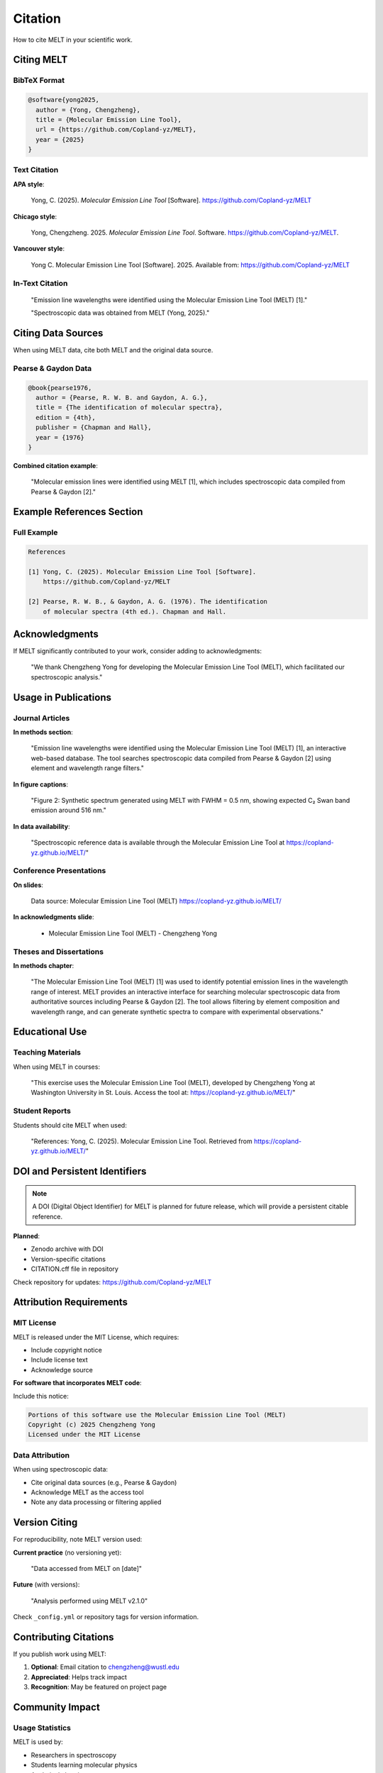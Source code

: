 Citation
========

How to cite MELT in your scientific work.

Citing MELT
-----------

BibTeX Format
~~~~~~~~~~~~~

.. code-block:: bibtex

   @software{yong2025,
     author = {Yong, Chengzheng},
     title = {Molecular Emission Line Tool},
     url = {https://github.com/Copland-yz/MELT},
     year = {2025}
   }

Text Citation
~~~~~~~~~~~~~

**APA style**:

   Yong, C. (2025). *Molecular Emission Line Tool* [Software]. https://github.com/Copland-yz/MELT

**Chicago style**:

   Yong, Chengzheng. 2025. *Molecular Emission Line Tool*. Software. https://github.com/Copland-yz/MELT.

**Vancouver style**:

   Yong C. Molecular Emission Line Tool [Software]. 2025. Available from: https://github.com/Copland-yz/MELT

In-Text Citation
~~~~~~~~~~~~~~~~

   "Emission line wavelengths were identified using the Molecular Emission Line Tool (MELT) [1]."

   "Spectroscopic data was obtained from MELT (Yong, 2025)."

Citing Data Sources
-------------------

When using MELT data, cite both MELT and the original data source.

Pearse & Gaydon Data
~~~~~~~~~~~~~~~~~~~~

.. code-block:: bibtex

   @book{pearse1976,
     author = {Pearse, R. W. B. and Gaydon, A. G.},
     title = {The identification of molecular spectra},
     edition = {4th},
     publisher = {Chapman and Hall},
     year = {1976}
   }

**Combined citation example**:

   "Molecular emission lines were identified using MELT [1], which includes
   spectroscopic data compiled from Pearse & Gaydon [2]."

Example References Section
---------------------------

Full Example
~~~~~~~~~~~~

.. code-block:: text

   References

   [1] Yong, C. (2025). Molecular Emission Line Tool [Software].
       https://github.com/Copland-yz/MELT

   [2] Pearse, R. W. B., & Gaydon, A. G. (1976). The identification
       of molecular spectra (4th ed.). Chapman and Hall.

Acknowledgments
---------------

If MELT significantly contributed to your work, consider adding to acknowledgments:

   "We thank Chengzheng Yong for developing the Molecular Emission Line
   Tool (MELT), which facilitated our spectroscopic analysis."

Usage in Publications
---------------------

Journal Articles
~~~~~~~~~~~~~~~~

**In methods section**:

   "Emission line wavelengths were identified using the Molecular Emission
   Line Tool (MELT) [1], an interactive web-based database. The tool searches
   spectroscopic data compiled from Pearse & Gaydon [2] using element and
   wavelength range filters."

**In figure captions**:

   "Figure 2: Synthetic spectrum generated using MELT with FWHM = 0.5 nm,
   showing expected C₂ Swan band emission around 516 nm."

**In data availability**:

   "Spectroscopic reference data is available through the Molecular Emission
   Line Tool at https://copland-yz.github.io/MELT/"

Conference Presentations
~~~~~~~~~~~~~~~~~~~~~~~~

**On slides**:

   Data source: Molecular Emission Line Tool (MELT)
   https://copland-yz.github.io/MELT/

**In acknowledgments slide**:

   - Molecular Emission Line Tool (MELT) - Chengzheng Yong

Theses and Dissertations
~~~~~~~~~~~~~~~~~~~~~~~~~

**In methods chapter**:

   "The Molecular Emission Line Tool (MELT) [1] was used to identify potential
   emission lines in the wavelength range of interest. MELT provides an
   interactive interface for searching molecular spectroscopic data from
   authoritative sources including Pearse & Gaydon [2]. The tool allows
   filtering by element composition and wavelength range, and can generate
   synthetic spectra to compare with experimental observations."

Educational Use
---------------

Teaching Materials
~~~~~~~~~~~~~~~~~~

When using MELT in courses:

   "This exercise uses the Molecular Emission Line Tool (MELT), developed by
   Chengzheng Yong at Washington University in St. Louis. Access the tool at:
   https://copland-yz.github.io/MELT/"

Student Reports
~~~~~~~~~~~~~~~

Students should cite MELT when used:

   "References:
   Yong, C. (2025). Molecular Emission Line Tool. Retrieved from
   https://copland-yz.github.io/MELT/"

DOI and Persistent Identifiers
-------------------------------

.. note::
   A DOI (Digital Object Identifier) for MELT is planned for future release,
   which will provide a persistent citable reference.

**Planned**:

* Zenodo archive with DOI
* Version-specific citations
* CITATION.cff file in repository

Check repository for updates: https://github.com/Copland-yz/MELT

Attribution Requirements
------------------------

MIT License
~~~~~~~~~~~

MELT is released under the MIT License, which requires:

* Include copyright notice
* Include license text
* Acknowledge source

**For software that incorporates MELT code**:

Include this notice:

.. code-block:: text

   Portions of this software use the Molecular Emission Line Tool (MELT)
   Copyright (c) 2025 Chengzheng Yong
   Licensed under the MIT License

Data Attribution
~~~~~~~~~~~~~~~~

When using spectroscopic data:

* Cite original data sources (e.g., Pearse & Gaydon)
* Acknowledge MELT as the access tool
* Note any data processing or filtering applied

Version Citing
--------------

For reproducibility, note MELT version used:

**Current practice** (no versioning yet):

   "Data accessed from MELT on [date]"

**Future** (with versions):

   "Analysis performed using MELT v2.1.0"

Check ``_config.yml`` or repository tags for version information.

Contributing Citations
----------------------

If you publish work using MELT:

1. **Optional**: Email citation to chengzheng@wustl.edu
2. **Appreciated**: Helps track impact
3. **Recognition**: May be featured on project page

Community Impact
----------------

Usage Statistics
~~~~~~~~~~~~~~~~

MELT is used by:

* Researchers in spectroscopy
* Students learning molecular physics
* Analytical chemists
* Astronomers
* Plasma physicists

Your citations help demonstrate impact to funding agencies and institutions.

Questions About Citation
------------------------

Contact
~~~~~~~

For citation questions:

* **Email**: chengzheng@wustl.edu
* **GitHub**: Open issue for clarification
* **Web**: https://copland-yz.github.io

Common Questions
~~~~~~~~~~~~~~~~

**Q: Do I need to cite MELT for casual use?**

A: Only cite in formal publications or presentations where data was used.

**Q: Should I cite specific database versions?**

A: Note access date; version system coming soon.

**Q: How to cite if only used for teaching?**

A: Attribution in course materials appreciated but not required.

**Q: Can I modify citation format for journal requirements?**

A: Yes, adapt to journal style while maintaining key information.

Alternative Citation Formats
----------------------------

For Different Fields
~~~~~~~~~~~~~~~~~~~~

**Physics**:

   C. Yong, "Molecular Emission Line Tool," (2025),
   https://github.com/Copland-yz/MELT

**Chemistry**:

   Yong, C. Molecular Emission Line Tool, 2025.
   https://github.com/Copland-yz/MELT

**Astronomy**:

   Yong 2025, MELT, https://copland-yz.github.io/MELT/

Sample Publications
-------------------

Example Papers Using MELT
~~~~~~~~~~~~~~~~~~~~~~~~~~

.. note::
   As MELT is newly released, this section will be updated with published
   works that have cited the tool.

If you've published using MELT, please let us know!

License Information
-------------------

MELT License
~~~~~~~~~~~~

MIT License - Free to use, modify, and distribute with attribution.

Full license: https://github.com/Copland-yz/MELT/blob/main/LICENSE.txt

Data Licenses
~~~~~~~~~~~~~

Spectroscopic data from published sources:

* Pearse & Gaydon: Published work, educational/research use
* Future databases: Check individual licenses

Next Steps
----------

* Review :doc:`data-sources` for database citations
* See :doc:`api` for technical details
* Explore :doc:`../user-guide/getting-started` for using MELT

